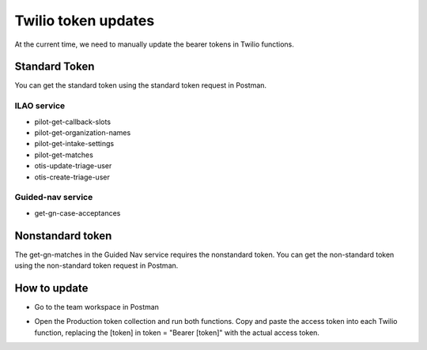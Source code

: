 ============================
Twilio token updates
============================
At the current time, we need to manually update the bearer tokens in Twilio functions.

Standard Token
================
You can get the standard token using the standard token request in Postman.

ILAO service
--------------

* pilot-get-callback-slots
* pilot-get-organization-names
* pilot-get-intake-settings
* pilot-get-matches
* otis-update-triage-user
* otis-create-triage-user

Guided-nav service
-------------------

* get-gn-case-acceptances

Nonstandard token
==================
The get-gn-matches in the Guided Nav service requires the nonstandard token. You can get the non-standard token using the non-standard token request in Postman.


How to update
===============

* Go to the team workspace in Postman

.. image:: ../assets/postman-tokens.png

* Open the Production token collection and run both functions. Copy and paste the access token into each Twilio function, replacing the [token] in token = "Bearer [token]" with the actual access token.

.. image:: ../assets/twilio-token.png



